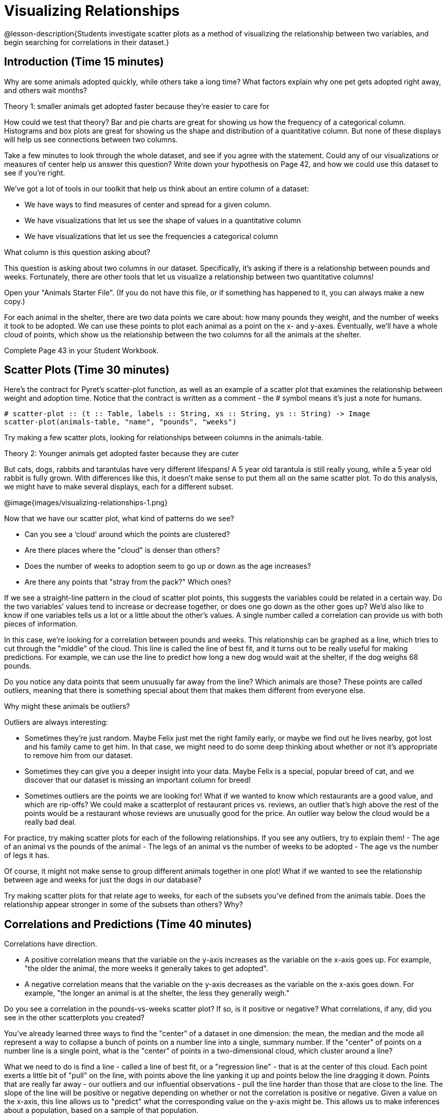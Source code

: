 = Visualizing Relationships

@lesson-description{Students investigate scatter plots as a
method of visualizing the relationship between two variables, and
begin searching for correlations in their dataset.}

== Introduction (Time 15 minutes)

Why are some animals adopted quickly, while others take a long
time? What factors explain why one pet gets adopted right away,
and others wait months?

////
Ask the class for theories.
////

[.lesson-point]
Theory 1: smaller animals get adopted faster because they’re easier to care for

How could we test that theory? Bar and pie charts are great for
showing us how the frequency of a categorical column. Histograms
and box plots are great for showing us the shape and distribution
of a quantitative column. But none of these displays will help us
see connections between two columns.

[.lesson-instruction]
Take a few minutes to look through the whole dataset, and see if
you agree with the statement. Could any of our visualizations or
measures of center help us answer this question? Write down your
hypothesis on Page 42, and how we could use this dataset to see
if you’re right.

////
Encourage students to discuss openly before writing.
////

We’ve got a lot of tools in our toolkit that help us think about an entire column of a dataset:

- We have ways to find measures of center and spread for a given column.

- We have visualizations that let us see the shape of values in a quantitative column

- We have visualizations that let us see the frequencies a categorical column 

What column is this question asking about?

////
Use this as an opportunity to review what these measures and
visualizations are. Redirect students back to their contracts
page! Point out that this question is asking about both pounds
and weeks.
////

This question is asking about two columns in our dataset.
Specifically, it’s asking if there is a relationship between
pounds and weeks. Fortunately, there are other tools that let us
visualize a relationship between two quantitative columns!

////
If time allows, ask students how we might visualize this
relationship.
////

[.lesson-instruction]
Open your "Animals Starter File". (If you do not have this file,
or if something has happened to it, you can always make a new
copy.)

For each animal in the shelter, there are two data points we care
about: how many pounds they weight, and the number of weeks it
took to be adopted. We can use these points to plot each animal
as a point on the x- and y-axes. Eventually, we’ll have a whole
cloud of points, which show us the relationship between the two
columns for all the animals at the shelter.

[.lesson-instruction]
Complete Page 43 in your Student Workbook.

////
Suggestion: divide the full table up into sub-lists, and have a
few student plot 3-4 animals on the board. This can be done
collaboratively, resulting in a whole-class scatterplot!
////

== Scatter Plots (Time 30 minutes)

Here’s the contract for Pyret’s scatter-plot function, as well as
an example of a scatter plot that examines the relationship
between weight and adoption time. Notice that the contract is
written as a comment - the # symbol means it’s just a note for
humans.  

----
# scatter-plot :: (t :: Table, labels :: String, xs :: String, ys :: String) -> Image
scatter-plot(animals-table, "name", "pounds", "weeks")
----


[.lesson-instruction]
Try making a few scatter plots, looking for relationships between columns in the animals-table.

[.lesson-point]
Theory 2: Younger animals get adopted faster because they are cuter

But cats, dogs, rabbits and tarantulas have very different
lifespans! A 5 year old tarantula is still really young, while a
5 year old rabbit is fully grown. With differences like this, it
doesn’t make sense to put them all on the same scatter plot. To
do this analysis, we might have to make several displays, each
for a different subset.

@image{images/visualizing-relationships-1.png}

Now that we have our scatter plot, what kind of patterns do we see?

[.lesson-instruction]
- Can you see a ‘cloud’ around which the points are clustered?
- Are there places where the "cloud" is denser than others?
- Does the number of weeks to adoption seem to go up or down as the age increases?
- Are there any points that "stray from the pack?" Which ones? 

////
Suggestion: project the scatter plot at the front of the room,
and have students come up to the plot to point out their
patterns.
////

If we see a straight-line pattern in the cloud of scatter plot
points, this suggests the variables could be related in a certain
way. Do the two variables’ values tend to increase or decrease
together, or does one go down as the other goes up? We’d also
like to know if one variables tells us a lot or a little about
the other’s values. A single number called a correlation can
provide us with both pieces of information.

In this case, we’re looking for a correlation between pounds and
weeks. This relationship can be graphed as a line, which tries to
cut through the "middle" of the cloud. This line is called the
line of best fit, and it turns out to be really useful for making
predictions. For example, we can use the line to predict how long
a new dog would wait at the shelter, if the dog weighs 68 pounds.

Do you notice any data points that seem unusually far away from
the line? Which animals are those? These points are called
outliers, meaning that there is something special about them that
makes them different from everyone else.

[.lesson-instruction]
Why might these animals be outliers?

////
Give students a chance to come up with a few ideas, and share them with the class.
////

Outliers are always interesting:

- Sometimes they’re just random. Maybe Felix just met the right
  family early, or maybe we find out he lives nearby, got lost
  and his family came to get him. In that case, we might need to
  do some deep thinking about whether or not it’s appropriate to
  remove him from our dataset.

- Sometimes they can give you a deeper insight into your data.
  Maybe Felix is a special, popular breed of cat, and we discover
  that our dataset is missing an important column for breed!

- Sometimes outliers are the points we are looking for! What if
  we wanted to know which restaurants are a good value, and which
  are rip-offs? We could make a scatterplot of restaurant prices
  vs. reviews, an outlier that’s high above the rest of the
  points would be a restaurant whose reviews are unusually good
  for the price. An outlier way below the cloud would be a really
  bad deal.

[.lesson-instruction]
For practice, try making scatter plots for each of the following
relationships. If you see any outliers, try to explain them!
- The age of an animal vs the pounds of the animal
- The legs of an animal vs the number of weeks to be adopted
- The age vs the number of legs it has.

////
Debrief, showing the plots on the board. Make sure students see
plots for which there is no relationship, like the last one!
////

Of course, it might not make sense to group different animals
together in one plot! What if we wanted to see the relationship
between age and weeks for just the dogs in our database?

Try making scatter plots for that relate age to weeks, for each
of the subsets you’ve defined from the animals table. Does the
relationship appear stronger in some of the subsets than others?
Why?

== Correlations and Predictions (Time 40 minutes)

[.lesson-point]
Correlations have direction.

- A positive correlation means that the variable on the y-axis
  increases as the variable on the x-axis goes up. For example,
  "the older the animal, the more weeks it generally takes to get
  adopted".

- A negative correlation means that the variable on the y-axis
  decreases as the variable on the x-axis goes down. For example,
  "the longer an animal is at the shelter, the less they
  generally weigh." 

Do you see a correlation in the pounds-vs-weeks scatter plot? If
so, is it positive or negative? What correlations, if any, did
you see in the other scatterplots you created?

You’ve already learned three ways to find the "center" of a
dataset in one dimension: the mean, the median and the mode all
represent a way to collapse a bunch of points on a number line
into a single, summary number. If the "center" of points on a
number line is a single point, what is the "center" of points in
a two-dimensional cloud, which cluster around a line?

What we need to do is find a line - called a line of best fit, or
a "regression line" - that is at the center of this cloud. Each
point exerts a little bit of "pull" on the line, with points
above the line yanking it up and points below the line dragging
it down. Points that are really far away - our outliers and our
influential observations - pull the line harder than those that
are close to the line. The slope of the line will be positive or
negative depending on whether or not the correlation is positive
or negative. Given a value on the x-axis, this line allows us to
"predict" what the corresponding value on the y-axis might be.
This allows us to make inferences about a population, based on a
sample of that population.

[.lesson-instruction]
Turn to Page 44, and do your best to draw a line of best fit
through each of the scatter plots on the left.

Correlations have strength.

- If the cloud is tightly packed, there is a strong correlation.

- If the cloud is loosely scattered, there is a weak correlation.

- If the points are all over the place, with no tendency to rise
  or fall from left to right, there may be no correlation. 

[.lesson-instruction]
For each line you drew on Page 44, determine the direction and
strength of the correlation by circling the words that describe
it.

[.lesson-point]
Correlation does NOT imply causation.

If two quantities are correlated, it doesn’t mean that one causes
the other! For example, a study found that there is a strong
correlation between the number of people who become tangled in
their own bedsheets each year is correlated with the amount of
cheese consumed that year. It happens that both of those values
have been increasing over the past decade, but there is no causal
relationship between them!

What correlations do you think there are in your dataset? Would
you like to investigate a subset of your data to find those
correlations?

[.lesson-instruction]
Brainstorm a few possible correlations that you might expect to
find in your dataset, and make some scatter plots to investigate.

////
Have students share back their correlations, and why they expect
to find them.
////

[.lesson-instruction]
Turn to Page 45, and list three correlations you’d like to search
for.

== Closing (Time 10 minutes)

After looking at the scatter plot for our animal shelter, do you
still agree with the claim on Page 42? Perhaps you need more
information, or to see the analysis broken down separately by
animal.

You’ve started to look for correlations in your dataset, and now
you know how to create scatter plots to visualize them. But how
do we know if a correlation is strong enough to be useful?
Eyeballing charts isn’t good enough! In the next Unit, you’ll
learn how to calculate a correlation, and get a feel for strength
of a relationship based on a single number. You’ll investigate
the correlations in your research that you mapped out here.

